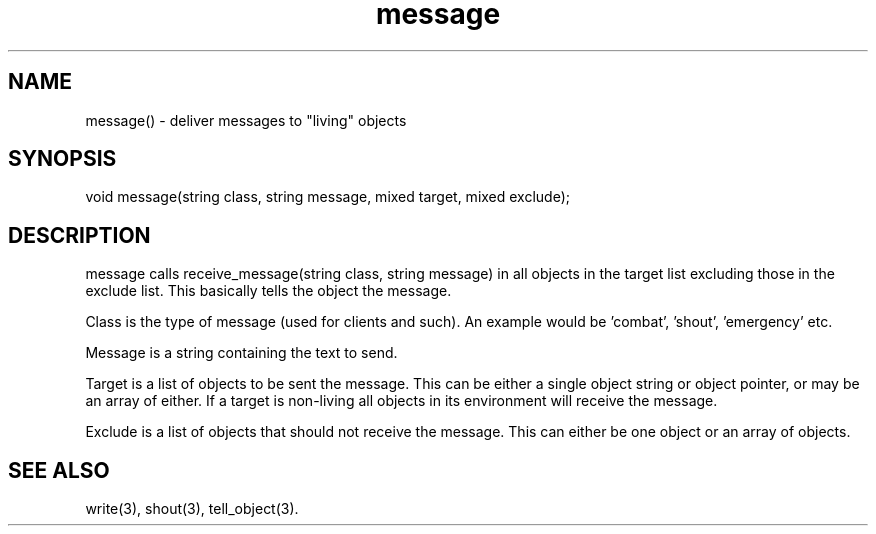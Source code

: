 .\"generic message delivery function
.TH message 3

.SH NAME
message() - deliver messages to "living" objects

.SH SYNOPSIS
void message(string class, string message, mixed target, mixed exclude);

.SH DESCRIPTION
message calls receive_message(string class, string message) in all objects
in the target list excluding those in the exclude list. This basically
tells the object the message.
.PP
Class is the type of message (used for clients and such). An example
would be 'combat', 'shout', 'emergency' etc.
.PP
Message is a string containing the text to send.
.PP
Target is a list of objects to be sent the message. This can be either a 
single object string or object pointer, or may be an array of either.
If a target is non-living all objects in its environment will receive
the message.
.PP
Exclude is a list of objects that should not receive the message. This
can either be one object or an array of objects.

.SH SEE ALSO
write(3), shout(3), tell_object(3).
